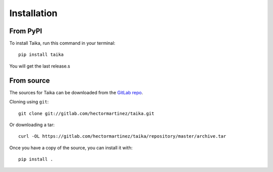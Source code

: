.. highlight:: shell

============
Installation
============

From PyPI
---------

To install Taika, run this command in your terminal::

   pip install taika

You will get the last release.s

From source
-----------

The sources for Taika can be downloaded from the `GitLab repo`_.

Cloning using ``git``::

   git clone git://gitlab.com/hectormartinez/taika.git

Or downloading a tar::

   curl -OL https://gitlab.com/hectormartinez/taika/repository/master/archive.tar

Once you have a copy of the source, you can install it with::

   pip install .

.. _GitLab repo: https://gitlab.com/hectormartinez/taika
